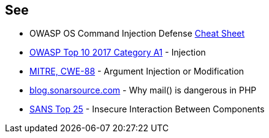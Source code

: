 == See

* OWASP OS Command Injection Defense https://cheatsheetseries.owasp.org/cheatsheets/OS_Command_Injection_Defense_Cheat_Sheet.html[Cheat Sheet]
* https://www.owasp.org/index.php/Top_10-2017_A1-Injection[OWASP Top 10 2017 Category A1] - Injection
* http://cwe.mitre.org/data/definitions/88[MITRE, CWE-88] - Argument Injection or Modification
* https://blog.sonarsource.com/why-mail-is-dangerous-in-php[blog.sonarsource.com] - Why mail() is dangerous in PHP
* https://www.sans.org/top25-software-errors/#cat1[SANS Top 25] - Insecure Interaction Between Components